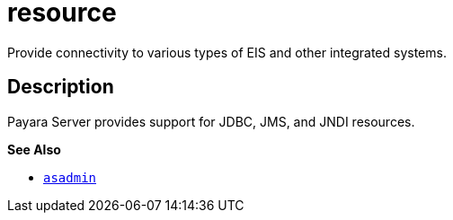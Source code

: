 [[resource]]
= resource

Provide connectivity to various types of EIS and other integrated systems.

[[description]]
== Description

Payara Server provides support for JDBC, JMS, and JNDI resources.

*See Also*

* xref:asadmin.adoc#asadmin-1m[`asadmin`]


